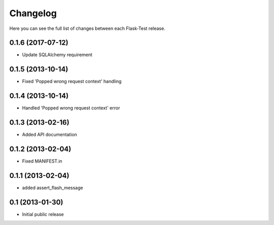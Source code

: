 Changelog
---------

Here you can see the full list of changes between each Flask-Test release.


0.1.6 (2017-07-12)
^^^^^^^^^^^^^^^^^^

- Update SQLAlchemy requirement


0.1.5 (2013-10-14)
^^^^^^^^^^^^^^^^^^

- Fixed 'Popped wrong request context' handling


0.1.4 (2013-10-14)
^^^^^^^^^^^^^^^^^^

- Handled 'Popped wrong request context' error


0.1.3 (2013-02-16)
^^^^^^^^^^^^^^^^^^

- Added API documentation


0.1.2 (2013-02-04)
^^^^^^^^^^^^^^^^^^

- Fixed MANIFEST.in


0.1.1 (2013-02-04)
^^^^^^^^^^^^^^^^^^

- added assert_flash_message


0.1 (2013-01-30)
^^^^^^^^^^^^^^^^

- Initial public release
